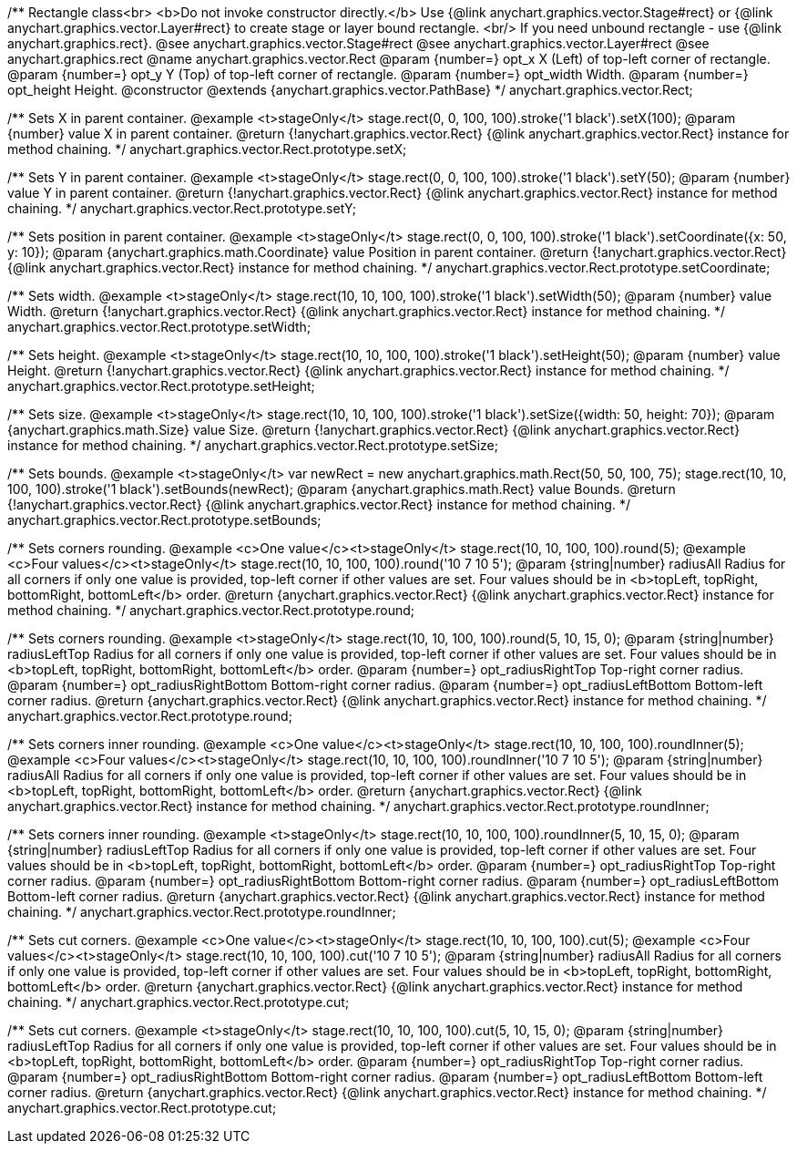 /**
 Rectangle class<br>
 <b>Do not invoke constructor directly.</b> Use {@link anychart.graphics.vector.Stage#rect} or
 {@link anychart.graphics.vector.Layer#rect} to create stage or layer bound rectangle.
 <br/> If you need unbound rectangle - use {@link anychart.graphics.rect}.
 @see anychart.graphics.vector.Stage#rect
 @see anychart.graphics.vector.Layer#rect
 @see anychart.graphics.rect
 @name anychart.graphics.vector.Rect
 @param {number=} opt_x X (Left) of top-left corner of rectangle.
 @param {number=} opt_y Y (Top) of top-left corner of rectangle.
 @param {number=} opt_width Width.
 @param {number=} opt_height Height.
 @constructor
 @extends {anychart.graphics.vector.PathBase}
 */
anychart.graphics.vector.Rect;

/**
 Sets X in parent container.
 @example <t>stageOnly</t>
 stage.rect(0, 0, 100, 100).stroke('1 black').setX(100);
 @param {number} value X in parent container.
 @return {!anychart.graphics.vector.Rect} {@link anychart.graphics.vector.Rect} instance for method chaining.
 */
anychart.graphics.vector.Rect.prototype.setX;

/**
 Sets Y in parent container.
 @example <t>stageOnly</t>
 stage.rect(0, 0, 100, 100).stroke('1 black').setY(50);
 @param {number} value Y in parent container.
 @return {!anychart.graphics.vector.Rect} {@link anychart.graphics.vector.Rect} instance for method chaining.
 */
anychart.graphics.vector.Rect.prototype.setY;

/**
 Sets position in parent container.
 @example <t>stageOnly</t>
 stage.rect(0, 0, 100, 100).stroke('1 black').setCoordinate({x: 50, y: 10});
 @param {anychart.graphics.math.Coordinate} value Position in parent container.
 @return {!anychart.graphics.vector.Rect} {@link anychart.graphics.vector.Rect} instance for method chaining.
 */
anychart.graphics.vector.Rect.prototype.setCoordinate;

/**
 Sets width.
 @example <t>stageOnly</t>
 stage.rect(10, 10, 100, 100).stroke('1 black').setWidth(50);
 @param {number} value Width.
 @return {!anychart.graphics.vector.Rect} {@link anychart.graphics.vector.Rect} instance for method chaining.
 */
anychart.graphics.vector.Rect.prototype.setWidth;

/**
 Sets height.
 @example <t>stageOnly</t>
 stage.rect(10, 10, 100, 100).stroke('1 black').setHeight(50);
 @param {number} value Height.
 @return {!anychart.graphics.vector.Rect} {@link anychart.graphics.vector.Rect} instance for method chaining.
 */
anychart.graphics.vector.Rect.prototype.setHeight;

/**
 Sets size.
 @example <t>stageOnly</t>
 stage.rect(10, 10, 100, 100).stroke('1 black').setSize({width: 50, height: 70});
 @param {anychart.graphics.math.Size} value Size.
 @return {!anychart.graphics.vector.Rect} {@link anychart.graphics.vector.Rect} instance for method chaining.
 */
anychart.graphics.vector.Rect.prototype.setSize;

/**
 Sets bounds.
 @example <t>stageOnly</t>
 var newRect = new anychart.graphics.math.Rect(50, 50, 100, 75);
 stage.rect(10, 10, 100, 100).stroke('1 black').setBounds(newRect);
 @param {anychart.graphics.math.Rect} value Bounds.
 @return {!anychart.graphics.vector.Rect} {@link anychart.graphics.vector.Rect} instance for method chaining.
 */
anychart.graphics.vector.Rect.prototype.setBounds;

/**
 Sets corners rounding.
 @example <c>One value</c><t>stageOnly</t>
 stage.rect(10, 10, 100, 100).round(5);
 @example <c>Four values</c><t>stageOnly</t>
 stage.rect(10, 10, 100, 100).round('10 7 10 5');
 @param {string|number} radiusAll Radius for all corners if only one value is provided,
 top-left corner if other values are set. Four values should be in
 <b>topLeft, topRight, bottomRight, bottomLeft</b> order.
 @return {anychart.graphics.vector.Rect} {@link anychart.graphics.vector.Rect} instance for method chaining.
 */
anychart.graphics.vector.Rect.prototype.round;

/**
 Sets corners rounding.
 @example <t>stageOnly</t>
 stage.rect(10, 10, 100, 100).round(5, 10, 15, 0);
 @param {string|number} radiusLeftTop Radius for all corners if only one value is provided,
 top-left corner if other values are set. Four values should be in
 <b>topLeft, topRight, bottomRight, bottomLeft</b> order.
 @param {number=} opt_radiusRightTop Top-right corner radius.
 @param {number=} opt_radiusRightBottom Bottom-right corner radius.
 @param {number=} opt_radiusLeftBottom Bottom-left corner radius.
 @return {anychart.graphics.vector.Rect} {@link anychart.graphics.vector.Rect} instance for method chaining.
 */
anychart.graphics.vector.Rect.prototype.round;

/**
 Sets corners inner rounding.
 @example <c>One value</c><t>stageOnly</t>
 stage.rect(10, 10, 100, 100).roundInner(5);
 @example <c>Four values</c><t>stageOnly</t>
 stage.rect(10, 10, 100, 100).roundInner('10 7 10 5');
 @param {string|number} radiusAll Radius for all corners if only one value is provided,
 top-left corner if other values are set. Four values should be in
 <b>topLeft, topRight, bottomRight, bottomLeft</b> order.
 @return {anychart.graphics.vector.Rect} {@link anychart.graphics.vector.Rect} instance for method chaining.
 */
anychart.graphics.vector.Rect.prototype.roundInner;

/**
 Sets corners inner rounding.
 @example <t>stageOnly</t>
 stage.rect(10, 10, 100, 100).roundInner(5, 10, 15, 0);
 @param {string|number} radiusLeftTop Radius for all corners if only one value is provided,
 top-left corner if other values are set. Four values should be in
 <b>topLeft, topRight, bottomRight, bottomLeft</b> order.
 @param {number=} opt_radiusRightTop Top-right corner radius.
 @param {number=} opt_radiusRightBottom Bottom-right corner radius.
 @param {number=} opt_radiusLeftBottom Bottom-left corner radius.
 @return {anychart.graphics.vector.Rect} {@link anychart.graphics.vector.Rect} instance for method chaining.
 */
anychart.graphics.vector.Rect.prototype.roundInner;

/**
 Sets cut corners.
 @example <c>One value</c><t>stageOnly</t>
 stage.rect(10, 10, 100, 100).cut(5);
 @example <c>Four values</c><t>stageOnly</t>
 stage.rect(10, 10, 100, 100).cut('10 7 10 5');
 @param {string|number} radiusAll Radius for all corners if only one value is provided,
 top-left corner if other values are set. Four values should be in
 <b>topLeft, topRight, bottomRight, bottomLeft</b> order.
 @return {anychart.graphics.vector.Rect} {@link anychart.graphics.vector.Rect} instance for method chaining.
 */
anychart.graphics.vector.Rect.prototype.cut;

/**
 Sets cut corners.
 @example <t>stageOnly</t>
 stage.rect(10, 10, 100, 100).cut(5, 10, 15, 0);
 @param {string|number} radiusLeftTop Radius for all corners if only one value is provided,
 top-left corner if other values are set. Four values should be in
 <b>topLeft, topRight, bottomRight, bottomLeft</b> order.
 @param {number=} opt_radiusRightTop Top-right corner radius.
 @param {number=} opt_radiusRightBottom Bottom-right corner radius.
 @param {number=} opt_radiusLeftBottom Bottom-left corner radius.
 @return {anychart.graphics.vector.Rect} {@link anychart.graphics.vector.Rect} instance for method chaining.
 */
anychart.graphics.vector.Rect.prototype.cut;

